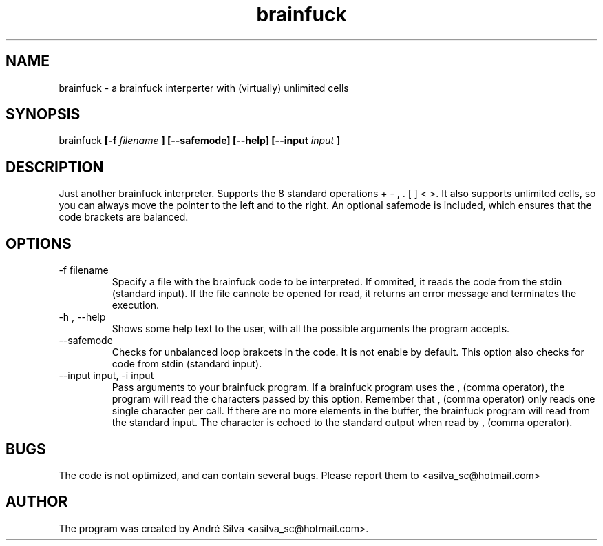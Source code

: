 .TH brainfuck 1 "May 2011"

.SH NAME
brainfuck - a brainfuck interperter with (virtually) unlimited cells

.SH SYNOPSIS
brainfuck
.B [-f
.I filename
.B ]
.B [--safemode]
.B [--help]
.B [--input
.I input
.B ]

.SH DESCRIPTION
.P
Just another brainfuck interpreter. Supports the 8 standard operations + - , . [ ] < >. It also supports unlimited cells, so you can always move the pointer to the left and to the right. An optional safemode is included, which ensures that the code brackets are balanced.

.SH OPTIONS
.B
.IP "-f filename"
Specify a file with the brainfuck code to be interpreted. If ommited, it reads the code from the stdin (standard input). If the file cannote be opened for read, it returns an error message and terminates the execution.

.B
.IP "-h , --help"
Shows some help text to the user, with all the possible arguments the program accepts.

.B
.IP --safemode
Checks for unbalanced loop brakcets in the code. It is not enable by default. This option also checks for code from stdin (standard input).

.B
.IP "--input input, -i input"
Pass arguments to your brainfuck program. If a brainfuck program uses the , (comma operator), the program will read the characters passed by this option.
Remember that , (comma operator) only reads one single character per call. If there are no more elements in the buffer, the brainfuck program will read from the standard input. The character is echoed to the standard output when read by , (comma operator).

.SH BUGS
The code is not optimized, and can contain several bugs. Please report them to <asilva_sc@hotmail.com>

.SH AUTHOR
The program was created by André Silva <asilva_sc@hotmail.com>.

.\".SH SEE ALSO
